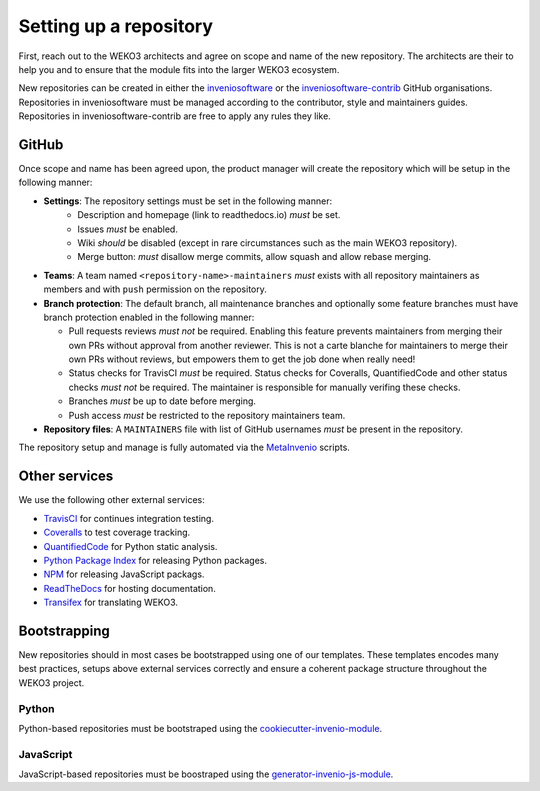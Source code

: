 Setting up a repository
=======================

First, reach out to the WEKO3 architects and agree on scope and name of
the new repository. The architects are their to help you and to ensure that
the module fits into the larger WEKO3 ecosystem.

New repositories can be created in either the
`inveniosoftware <https://github.com/inveniosoftware>`_ or the
`inveniosoftware-contrib <https://github.com/inveniosoftware-contrib>`_  GitHub
organisations. Repositories in inveniosoftware must be managed according to the
contributor, style and maintainers guides. Repositories in
inveniosoftware-contrib are free to apply any rules they like.

GitHub
------
Once scope and name has been agreed upon, the product manager will create the
repository which will be setup in the following manner:

* **Settings**: The repository settings must be set in the following manner:
    - Description and homepage (link to readthedocs.io) *must* be set.
    - Issues *must* be enabled.
    - Wiki *should* be disabled (except in rare circumstances such as the main
      WEKO3 repository).
    - Merge button: *must* disallow merge commits, allow squash and allow
      rebase merging.
* **Teams**: A team named ``<repository-name>-maintainers`` *must* exists with
  all repository maintainers as members and with ``push`` permission on the
  repository.
* **Branch protection**: The default branch, all maintenance branches and
  optionally some feature branches must have branch protection enabled in the
  following manner:

  * Pull requests reviews *must not* be required. Enabling this feature
    prevents maintainers from merging their own PRs without approval from
    another reviewer. This is not a carte blanche for maintainers to merge
    their own PRs without reviews, but empowers them to get the job done
    when really need!
  * Status checks for TravisCI *must* be required. Status checks for
    Coveralls, QuantifiedCode and other status checks *must not* be
    required. The maintainer is responsible for manually verifing these
    checks.
  * Branches *must* be up to date before merging.
  * Push access *must* be restricted to the repository maintainers team.

* **Repository files**: A ``MAINTAINERS`` file with list of GitHub usernames
  *must* be present in the repository.

The repository setup and manage is fully automated via the
`MetaInvenio <https://github.com/inveniosoftware/metainvenio>`_ scripts.

Other services
--------------
We use the following other external services:

- `TravisCI <http://travis-ci.org>`_ for continues integration testing.
- `Coveralls <https://coveralls.io>`_ to test coverage tracking.
- `QuantifiedCode <https://www.quantifiedcode.com>`_ for Python static
  analysis.
- `Python Package Index <https://pypi.org>`_ for releasing Python packages.
- `NPM <https://npmjs.com>`_ for releasing JavaScript packags.
- `ReadTheDocs <https://readthedocs.org>`_ for hosting documentation.
- `Transifex <https://www.transifex.com>`_ for translating WEKO3.

Bootstrapping
-------------
New repositories should in most cases be bootstrapped using one of our
templates. These templates encodes many best practices, setups above external
services correctly and ensure a coherent package structure throughout the
WEKO3 project.

Python
~~~~~~
Python-based repositories must be bootstraped using the
`cookiecutter-invenio-module
<https://github.com/inveniosoftware/cookiecutter-invenio-module>`_.

JavaScript
~~~~~~~~~~
JavaScript-based repositories must be boostraped using the
`generator-invenio-js-module
<https://github.com/inveniosoftware/generator-invenio-js-module/>`_.
